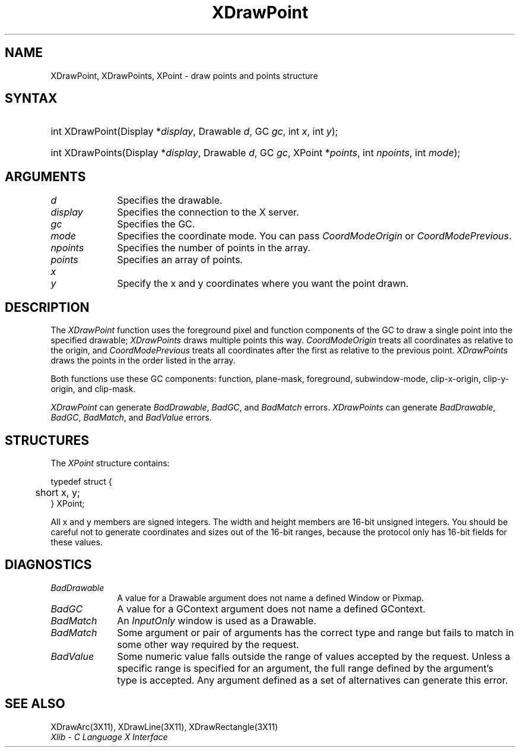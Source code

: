 .\" Copyright \(co 1985, 1986, 1987, 1988, 1989, 1990, 1991, 1994, 1996 X Consortium
.\"
.\" Permission is hereby granted, free of charge, to any person obtaining
.\" a copy of this software and associated documentation files (the
.\" "Software"), to deal in the Software without restriction, including
.\" without limitation the rights to use, copy, modify, merge, publish,
.\" distribute, sublicense, and/or sell copies of the Software, and to
.\" permit persons to whom the Software is furnished to do so, subject to
.\" the following conditions:
.\"
.\" The above copyright notice and this permission notice shall be included
.\" in all copies or substantial portions of the Software.
.\"
.\" THE SOFTWARE IS PROVIDED "AS IS", WITHOUT WARRANTY OF ANY KIND, EXPRESS
.\" OR IMPLIED, INCLUDING BUT NOT LIMITED TO THE WARRANTIES OF
.\" MERCHANTABILITY, FITNESS FOR A PARTICULAR PURPOSE AND NONINFRINGEMENT.
.\" IN NO EVENT SHALL THE X CONSORTIUM BE LIABLE FOR ANY CLAIM, DAMAGES OR
.\" OTHER LIABILITY, WHETHER IN AN ACTION OF CONTRACT, TORT OR OTHERWISE,
.\" ARISING FROM, OUT OF OR IN CONNECTION WITH THE SOFTWARE OR THE USE OR
.\" OTHER DEALINGS IN THE SOFTWARE.
.\"
.\" Except as contained in this notice, the name of the X Consortium shall
.\" not be used in advertising or otherwise to promote the sale, use or
.\" other dealings in this Software without prior written authorization
.\" from the X Consortium.
.\"
.\" Copyright \(co 1985, 1986, 1987, 1988, 1989, 1990, 1991 by
.\" Digital Equipment Corporation
.\"
.\" Portions Copyright \(co 1990, 1991 by
.\" Tektronix, Inc.
.\"
.\" Permission to use, copy, modify and distribute this documentation for
.\" any purpose and without fee is hereby granted, provided that the above
.\" copyright notice appears in all copies and that both that copyright notice
.\" and this permission notice appear in all copies, and that the names of
.\" Digital and Tektronix not be used in in advertising or publicity pertaining
.\" to this documentation without specific, written prior permission.
.\" Digital and Tektronix makes no representations about the suitability
.\" of this documentation for any purpose.
.\" It is provided ``as is'' without express or implied warranty.
.\" 
.\" $XFree86: xc/doc/man/X11/XDrPoint.man,v 1.4 2005/02/11 03:02:54 dawes Exp $
.\"
.ds xT X Toolkit Intrinsics \- C Language Interface
.ds xW Athena X Widgets \- C Language X Toolkit Interface
.ds xL Xlib \- C Language X Interface
.ds xC Inter-Client Communication Conventions Manual
.na
.de Ds
.nf
.\\$1D \\$2 \\$1
.ft 1
.\".ps \\n(PS
.\".if \\n(VS>=40 .vs \\n(VSu
.\".if \\n(VS<=39 .vs \\n(VSp
..
.de De
.ce 0
.if \\n(BD .DF
.nr BD 0
.in \\n(OIu
.if \\n(TM .ls 2
.sp \\n(DDu
.fi
..
.de FD
.LP
.KS
.TA .5i 3i
.ta .5i 3i
.nf
..
.de FN
.fi
.KE
.LP
..
.de IN		\" send an index entry to the stderr
..
.de C{
.KS
.nf
.D
.\"
.\"	choose appropriate monospace font
.\"	the imagen conditional, 480,
.\"	may be changed to L if LB is too
.\"	heavy for your eyes...
.\"
.ie "\\*(.T"480" .ft L
.el .ie "\\*(.T"300" .ft L
.el .ie "\\*(.T"202" .ft PO
.el .ie "\\*(.T"aps" .ft CW
.el .ft R
.ps \\n(PS
.ie \\n(VS>40 .vs \\n(VSu
.el .vs \\n(VSp
..
.de C}
.DE
.R
..
.de Pn
.ie t \\$1\fB\^\\$2\^\fR\\$3
.el \\$1\fI\^\\$2\^\fP\\$3
..
.de ZN
.ie t \fB\^\\$1\^\fR\\$2
.el \fI\^\\$1\^\fP\\$2
..
.de hN
.ie t <\fB\\$1\fR>\\$2
.el <\fI\\$1\fP>\\$2
..
.de NT
.ne 7
.ds NO Note
.if \\n(.$>$1 .if !'\\$2'C' .ds NO \\$2
.if \\n(.$ .if !'\\$1'C' .ds NO \\$1
.ie n .sp
.el .sp 10p
.TB
.ce
\\*(NO
.ie n .sp
.el .sp 5p
.if '\\$1'C' .ce 99
.if '\\$2'C' .ce 99
.in +5n
.ll -5n
.R
..
.		\" Note End -- doug kraft 3/85
.de NE
.ce 0
.in -5n
.ll +5n
.ie n .sp
.el .sp 10p
..
.ny0
.TH XDrawPoint 3X11 __vendorversion__ "XLIB FUNCTIONS"
.SH NAME
XDrawPoint, XDrawPoints, XPoint \- draw points and points structure
.SH SYNTAX
.HP
int XDrawPoint\^(\^Display *\fIdisplay\fP\^, Drawable \fId\fP\^, GC
\fIgc\fP\^, int \fIx\fP\^, int \fIy\fP\^); 
.HP
int XDrawPoints\^(\^Display *\fIdisplay\fP\^, Drawable \fId\fP\^, GC
\fIgc\fP\^, XPoint *\fIpoints\fP\^, int \fInpoints\fP\^, int \fImode\fP\^); 
.SH ARGUMENTS
.IP \fId\fP 1i
Specifies the drawable. 
.IP \fIdisplay\fP 1i
Specifies the connection to the X server.
.IP \fIgc\fP 1i
Specifies the GC.
.IP \fImode\fP 1i
Specifies the coordinate mode. 
You can pass
.ZN CoordModeOrigin
or
.ZN CoordModePrevious .
.IP \fInpoints\fP 1i
Specifies the number of points in the array.
.IP \fIpoints\fP 1i
Specifies an array of points.
.IP \fIx\fP 1i
.br
.ns
.IP \fIy\fP 1i
Specify the x and y coordinates where you want the point drawn.
.SH DESCRIPTION
The
.ZN XDrawPoint
function uses the foreground pixel and function components of the
GC to draw a single point into the specified drawable; 
.ZN XDrawPoints
draws multiple points this way.
.ZN CoordModeOrigin
treats all coordinates as relative to the origin,
and
.ZN CoordModePrevious
treats all coordinates after the first as relative to the previous point.
.ZN XDrawPoints
draws the points in the order listed in the array.
.LP
Both functions use these GC components: function, plane-mask,
foreground, subwindow-mode, clip-x-origin, clip-y-origin, and clip-mask.
.LP
.ZN XDrawPoint
can generate
.ZN BadDrawable ,
.ZN BadGC ,
and 
.ZN BadMatch 
errors.
.ZN XDrawPoints
can generate
.ZN BadDrawable ,
.ZN BadGC ,
.ZN BadMatch ,
and
.ZN BadValue 
errors.
.SH STRUCTURES
The
.ZN XPoint
structure contains:
.LP
.Ds 0
.TA .5i
.ta .5i
typedef struct {
	short x, y;
} XPoint;
.De
.LP
All x and y members are signed integers.
The width and height members are 16-bit unsigned integers.
You should be careful not to generate coordinates and sizes
out of the 16-bit ranges, because the protocol only has 16-bit fields
for these values.
.SH DIAGNOSTICS
.TP 1i
.ZN BadDrawable
A value for a Drawable argument does not name a defined Window or Pixmap.
.TP 1i
.ZN BadGC
A value for a GContext argument does not name a defined GContext.
.TP 1i
.ZN BadMatch
An
.ZN InputOnly
window is used as a Drawable.
.TP 1i
.ZN BadMatch
Some argument or pair of arguments has the correct type and range but fails
to match in some other way required by the request.
.TP 1i
.ZN BadValue
Some numeric value falls outside the range of values accepted by the request.
Unless a specific range is specified for an argument, the full range defined
by the argument's type is accepted.  Any argument defined as a set of
alternatives can generate this error.
.SH "SEE ALSO"
XDrawArc(3X11),
XDrawLine(3X11),
XDrawRectangle(3X11)
.br
\fI\*(xL\fP
